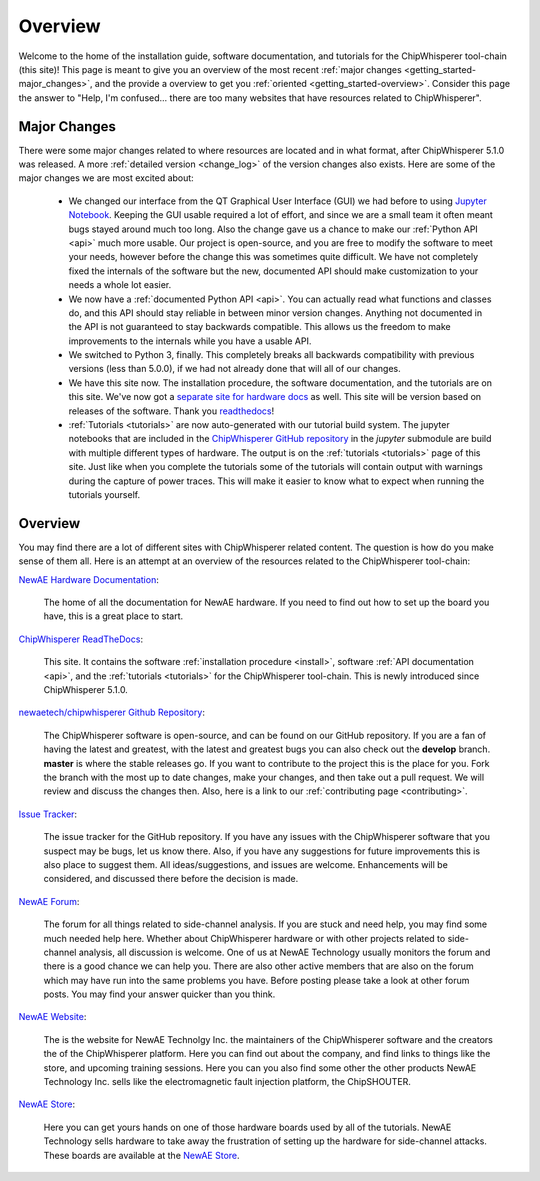 .. _getting_started:

########
Overview
########

Welcome to the home of the installation guide, software documentation,
and tutorials for the ChipWhisperer tool-chain (this site)! This page
is meant to give you an overview of the most recent
:ref:`major changes <getting_started-major_changes>`, and the provide
a overview to get you :ref:`oriented <getting_started-overview>`. Consider
this page the answer to "Help, I'm confused... there are too many websites
that have resources related to ChipWhisperer".

.. _getting_started-major_changes:

*************
Major Changes
*************

There were some major changes related to where resources are located
and in what format, after ChipWhisperer 5.1.0 was released. A more
:ref:`detailed version <change_log>` of the version changes also exists.
Here are some of the major changes we are most excited about:

  * We changed our interface from the QT Graphical User Interface (GUI)
    we had before to using `Jupyter Notebook`_. Keeping the GUI usable
    required a lot of effort, and since we are a small team it often
    meant bugs stayed around much too long. Also the change gave us a
    chance to make our :ref:`Python API <api>` much more usable. Our
    project is open-source, and you are free to modify the software
    to meet your needs, however before the change this was sometimes
    quite difficult. We have not completely fixed the internals of
    the software but the new, documented API should make customization
    to your needs a whole lot easier.

  * We now have a :ref:`documented Python API <api>`. You can actually
    read what functions and classes do, and this API should stay reliable
    in between minor version changes. Anything not documented in the API
    is not guaranteed to stay backwards compatible. This allows us the
    freedom to make improvements to the internals while you have a usable
    API.

  * We switched to Python 3, finally. This completely breaks all backwards
    compatibility with previous versions (less than 5.0.0), if we had
    not already done that will all of our changes.

  * We have this site now. The installation procedure, the software
    documentation, and the tutorials are on this site. We've now
    got a `separate site for hardware docs <https://rtfm.newae.com>`_ as well. This site will 
    be version based on releases of the software. Thank you `readthedocs`_!

  * :ref:`Tutorials <tutorials>` are now auto-generated with our tutorial
    build system. The jupyter notebooks that are included in the
    `ChipWhisperer GitHub repository`_  in the *jupyter* submodule
    are build with multiple different types of hardware. The output is on
    the :ref:`tutorials <tutorials>` page of this site. Just like when you
    complete the tutorials some of the tutorials will contain output with
    warnings during the capture of power traces. This will make it easier
    to know what to expect when running the tutorials yourself.


.. _getting_started-overview:

********
Overview
********

You may find there are a lot of different sites with ChipWhisperer related
content. The question is how do you make sense of them all. Here is an
attempt at an overview of the resources related to the ChipWhisperer
tool-chain:

`NewAE Hardware Documentation`_:

    The home of all the documentation for NewAE hardware. If you
    need to find out how to set up the board you have, this is a great place
    to start.

`ChipWhisperer ReadTheDocs`_:

    This site. It contains the software
    :ref:`installation procedure <install>`, software
    :ref:`API documentation <api>`, and the :ref:`tutorials <tutorials>` for
    the ChipWhisperer tool-chain. This is newly introduced since
    ChipWhisperer 5.1.0.

`newaetech/chipwhisperer Github Repository`_:

    The ChipWhisperer software is open-source, and can be found on our
    GitHub repository. If you are a fan of having the latest and greatest,
    with the latest and greatest bugs you can also check out the **develop**
    branch. **master** is where the stable releases go. If you want to
    contribute to the project this is the place for you. Fork the branch
    with the most up to date changes, make your changes, and then take out
    a pull request. We will review and discuss the changes then. Also,
    here is a link to our :ref:`contributing page <contributing>`.

`Issue Tracker`_:

    The issue tracker for the GitHub repository. If you have any issues with
    the ChipWhisperer software that you suspect may be bugs, let us know
    there. Also, if you have any suggestions for future improvements this
    is also place to suggest them. All ideas/suggestions, and issues are
    welcome. Enhancements will be considered, and discussed there before
    the decision is made.

`NewAE Forum`_:

    The forum for all things related to side-channel analysis. If you are
    stuck and need help, you may find some much needed help here. Whether
    about ChipWhisperer hardware or with other projects related to
    side-channel analysis, all discussion is welcome. One of us at NewAE
    Technology usually monitors the forum and there is a good chance we
    can help you. There are also other active members that are also on the
    forum which may have run into the same problems you have. Before posting
    please take a look at other forum posts. You may find your answer
    quicker than you think.

`NewAE Website`_:

    The is the website for NewAE Technolgy Inc. the maintainers of the
    ChipWhisperer software and the creators the of the ChipWhisperer
    platform. Here you can find out about the company, and find links
    to things like the store, and upcoming training sessions.
    Here you can you also find some other the other products NewAE
    Technology Inc. sells like the electromagnetic fault injection platform,
    the ChipSHOUTER.

`NewAE Store`_:

    Here you can get yours hands on one of those hardware boards used by all
    of the tutorials. NewAE Technology sells hardware to take away the
    frustration of setting up the hardware for side-channel attacks. These
    boards are available at the `NewAE Store`_.


.. _NewAE Store: https://store.newae.com/
.. _Jupyter Notebook: https://jupyter.org/
.. _readthedocs: http://readthedocs.org/
.. _NewAE Hardware Documentation: https://rtfm.newae.com
.. _ChipWhisperer ReadTheDocs: https://chipwhisperer.readthedocs.io
.. _newaetech/chipwhisperer Github Repository: https://github.com/newaetech/chipwhisperer
.. _Issue Tracker: https://github.com/newaetech/chipwhisperer/issues
.. _ChipWhisperer GitHub repository: https://github.com/newaetech/chipwhisperer
.. _NewAE Forum: https://forum.newae.com/
.. _NewAE Website: https://newae.com/